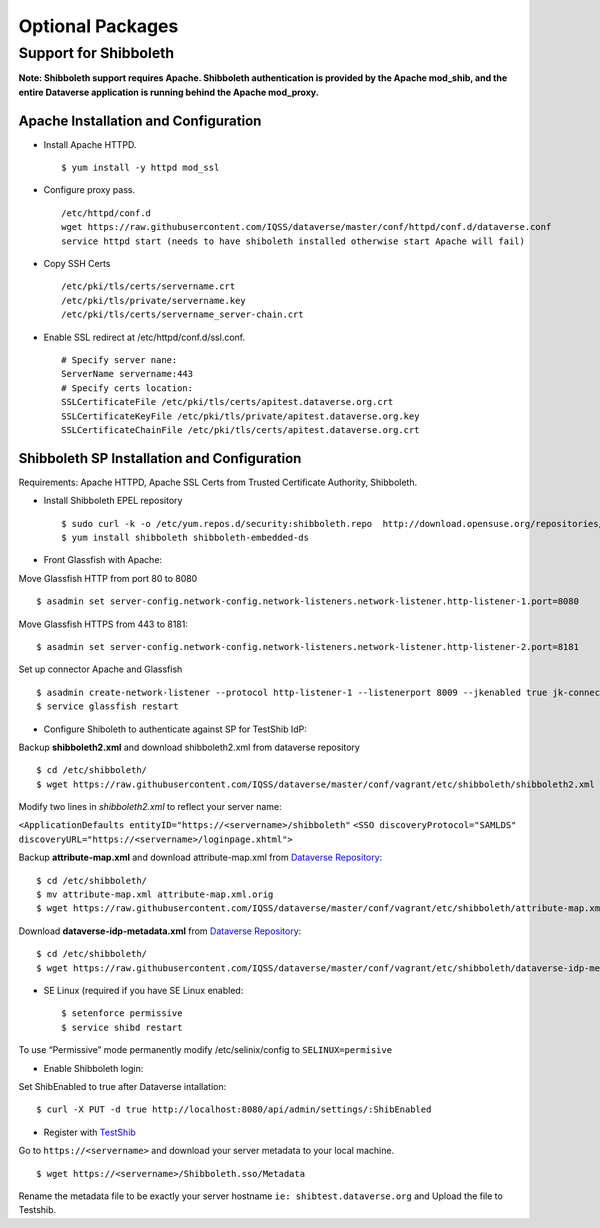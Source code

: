 Optional Packages
==========================

Support for Shibboleth
++++++++++++++++++++++

**Note: Shibboleth support requires Apache. Shibboleth authentication is provided by the Apache mod_shib, and the entire Dataverse application is running behind the Apache mod_proxy.**


Apache Installation and Configuration
--------------------------------------

- Install Apache HTTPD. ::

	$ yum install -y httpd mod_ssl 
	
- Configure proxy pass. ::

	/etc/httpd/conf.d
	wget https://raw.githubusercontent.com/IQSS/dataverse/master/conf/httpd/conf.d/dataverse.conf
	service httpd start (needs to have shiboleth installed otherwise start Apache will fail)
	
- Copy SSH Certs ::

	/etc/pki/tls/certs/servername.crt
	/etc/pki/tls/private/servername.key
	/etc/pki/tls/certs/servername_server-chain.crt

- Enable SSL redirect at /etc/httpd/conf.d/ssl.conf. ::

	# Specify server nane:
	ServerName servername:443
	# Specify certs location: 
	SSLCertificateFile /etc/pki/tls/certs/apitest.dataverse.org.crt
	SSLCertificateKeyFile /etc/pki/tls/private/apitest.dataverse.org.key
	SSLCertificateChainFile /etc/pki/tls/certs/apitest.dataverse.org.crt
		

Shibboleth SP Installation and Configuration
---------------------------------------------
Requirements: Apache HTTPD, Apache SSL Certs from Trusted Certificate Authority, Shibboleth.

- Install Shibboleth EPEL repository ::

	$ sudo curl -k -o /etc/yum.repos.d/security:shibboleth.repo  http://download.opensuse.org/repositories/security://shibboleth/CentOS_CentOS-6/security:shibboleth.repo
	$ yum install shibboleth shibboleth-embedded-ds
	
- Front Glassfish with Apache:
Move Glassfish HTTP from port 80 to 8080 ::
	
	$ asadmin set server-config.network-config.network-listeners.network-listener.http-listener-1.port=8080
	
Move Glassfish HTTPS from 443 to 8181::
	
	$ asadmin set server-config.network-config.network-listeners.network-listener.http-listener-2.port=8181

Set up connector Apache and Glassfish ::

	$ asadmin create-network-listener --protocol http-listener-1 --listenerport 8009 --jkenabled true jk-connector
	$ service glassfish restart

- Configure Shiboleth to authenticate against SP for TestShib IdP:
Backup **shibboleth2.xml** and download shibboleth2.xml from dataverse repository ::

	$ cd /etc/shibboleth/
	$ wget https://raw.githubusercontent.com/IQSS/dataverse/master/conf/vagrant/etc/shibboleth/shibboleth2.xml

Modify two lines in *shibboleth2.xml* to reflect your server name:

``<ApplicationDefaults entityID="https://<servername>/shibboleth"``
``<SSO discoveryProtocol="SAMLDS" discoveryURL="https://<servername>/loginpage.xhtml">``

Backup **attribute-map.xml** and download attribute-map.xml from `Dataverse Repository <https://github.com/IQSS/dataverse>`__::

	$ cd /etc/shibboleth/
	$ mv attribute-map.xml attribute-map.xml.orig
	$ wget https://raw.githubusercontent.com/IQSS/dataverse/master/conf/vagrant/etc/shibboleth/attribute-map.xml
	
Download **dataverse-idp-metadata.xml** from `Dataverse Repository <https://github.com/IQSS/dataverse>`__::

	$ cd /etc/shibboleth/
	$ wget https://raw.githubusercontent.com/IQSS/dataverse/master/conf/vagrant/etc/shibboleth/dataverse-idp-metadata.xml

- SE Linux (required if you have SE Linux enabled::

	$ setenforce permissive
	$ service shibd restart
To use “Permissive” mode permanently modify /etc/selinix/config to ``SELINUX=permisive``

- Enable Shibboleth login:
Set ShibEnabled to true after Dataverse intallation::

	$ curl -X PUT -d true http://localhost:8080/api/admin/settings/:ShibEnabled
	
	
- Register with `TestShib <http://www.testshib.org/>`__

Go to ``https://<servername>`` and download your server metadata to your local machine. ::

	$ wget https://<servername>/Shibboleth.sso/Metadata
Rename the metadata file to be exactly your server hostname ``ie: shibtest.dataverse.org`` and Upload the file to Testshib.

